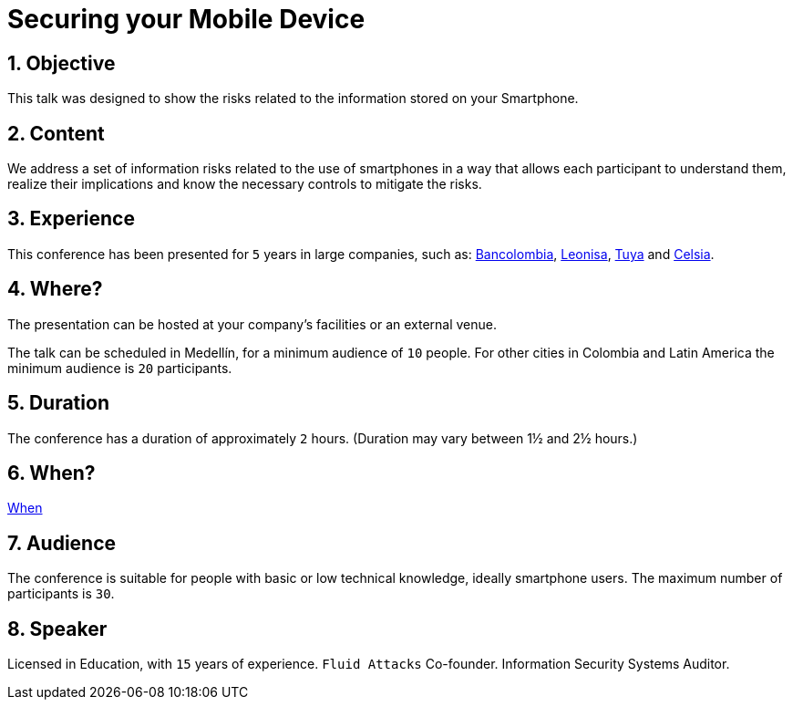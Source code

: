 :slug: about-us/events/securing-device/
:category: events
:description: Let's talk about the risks that smartphone users are constantly exposed to and unaware of, as well as what to do to mitigate them.
:keywords: Fluid Attacks, Talks, Mobile Device, Events, Security, Smartphone, Pentesting, Ethical Hacking
:eventspage: yes
:banner: events-bg

= Securing your Mobile Device

== 1. Objective

This talk was designed to show the risks
related to the information stored on your Smartphone.

== 2. Content

We address a set of information risks
related to the use of smartphones
in a way that allows each participant to understand them,
realize their implications and know the necessary controls
to mitigate the risks.

== 3. Experience

This conference has been presented for `5` years
in large companies, such as:
link:https://www.grupobancolombia.com/wps/portal/personas[Bancolombia],
link:https://www.negocioleonisa.com/wps/portal/colombia[Leonisa],
link:http://www.tuya.com.co/[Tuya] and link:http://www.celsia.com/[Celsia].

== 4. Where?

The presentation can be hosted
at your company's facilities or an external venue.

The talk can be scheduled in Medellín, for a minimum audience of `10` people.
For other cities in Colombia and Latin America
the minimum audience is `20` participants.

== 5. Duration

The conference has a duration of approximately `2` hours.
(Duration may vary between 1½ and 2½ hours.)

== 6. When?

[button]#link:../#when[When]#

== 7. Audience

The conference is suitable for people
with basic or low technical knowledge, ideally smartphone users.
The maximum number of participants is `30`.

== 8. Speaker

Licensed in Education, with `15` years of experience.
`Fluid Attacks` Co-founder. Information Security Systems Auditor.
